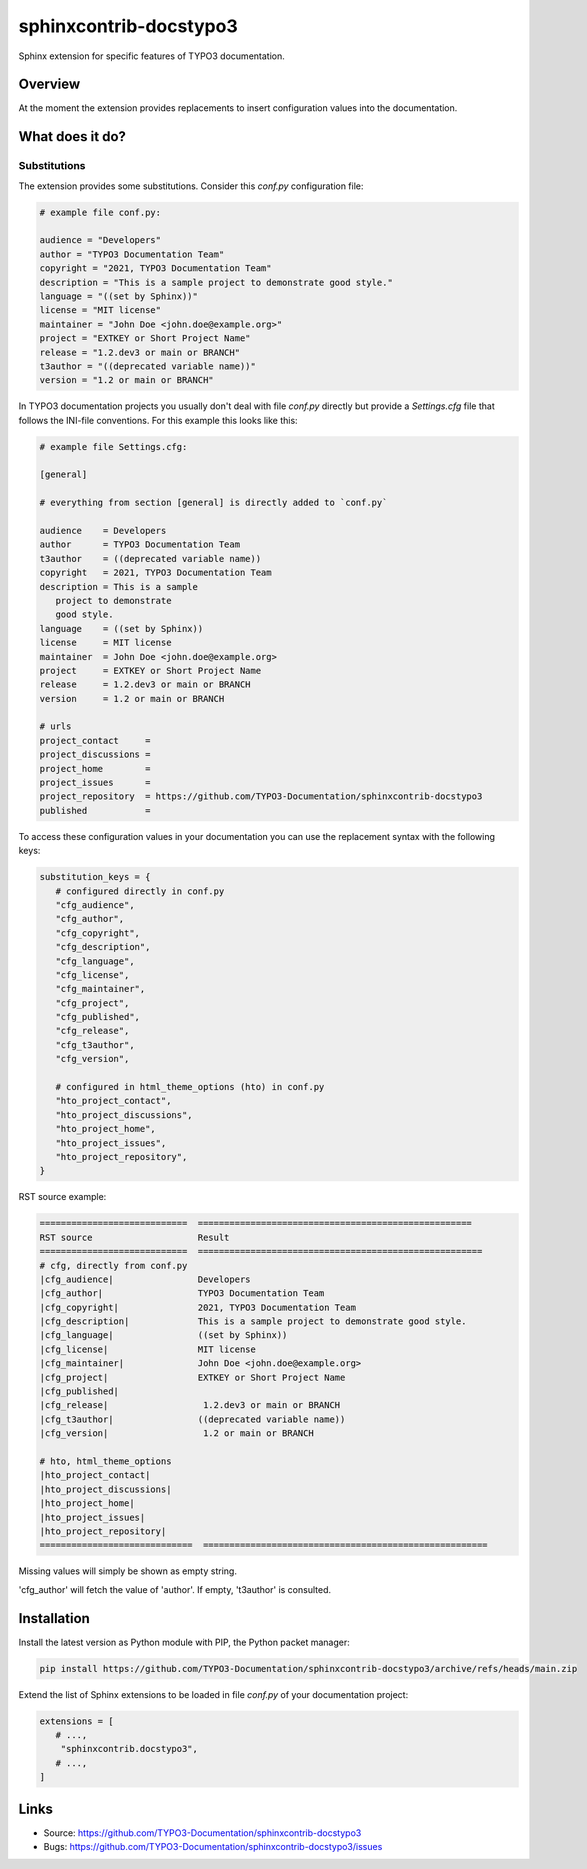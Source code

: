 =======================
sphinxcontrib-docstypo3
=======================

.. image: : https://travis-ci.org/TYPO3-Documentation/sphinxcontrib-docstypo3.svg?branch=master
    :target: https://travis-ci.org/TYPO3-Documentation/sphinxcontrib-docstypo3

Sphinx extension for specific features of TYPO3 documentation.


Overview
========

At the moment the extension provides replacements to insert configuration
values into the documentation.


What does it do?
================

Substitutions
-------------

The extension provides some substitutions. Consider this `conf.py` configuration
file:

.. code-block:: python

   # example file conf.py:

   audience = "Developers"
   author = "TYPO3 Documentation Team"
   copyright = "2021, TYPO3 Documentation Team"
   description = "This is a sample project to demonstrate good style."
   language = "((set by Sphinx))"
   license = "MIT license"
   maintainer = "John Doe <john.doe@example.org>"
   project = "EXTKEY or Short Project Name"
   release = "1.2.dev3 or main or BRANCH"
   t3author = "((deprecated variable name))"
   version = "1.2 or main or BRANCH"

In TYPO3 documentation projects you usually don't deal with file `conf.py`
directly but provide a `Settings.cfg` file that follows the INI-file
conventions. For this example this looks like this:

.. code-block:: ini

   # example file Settings.cfg:

   [general]

   # everything from section [general] is directly added to `conf.py`

   audience    = Developers
   author      = TYPO3 Documentation Team
   t3author    = ((deprecated variable name))
   copyright   = 2021, TYPO3 Documentation Team
   description = This is a sample
      project to demonstrate
      good style.
   language    = ((set by Sphinx))
   license     = MIT license
   maintainer  = John Doe <john.doe@example.org>
   project     = EXTKEY or Short Project Name
   release     = 1.2.dev3 or main or BRANCH
   version     = 1.2 or main or BRANCH

   # urls
   project_contact     =
   project_discussions =
   project_home        =
   project_issues      =
   project_repository  = https://github.com/TYPO3-Documentation/sphinxcontrib-docstypo3
   published           =

To access these configuration values in your documentation you can use the
replacement syntax with the following keys:

.. code-block:: python

   substitution_keys = {
      # configured directly in conf.py
      "cfg_audience",
      "cfg_author",
      "cfg_copyright",
      "cfg_description",
      "cfg_language",
      "cfg_license",
      "cfg_maintainer",
      "cfg_project",
      "cfg_published",
      "cfg_release",
      "cfg_t3author",
      "cfg_version",

      # configured in html_theme_options (hto) in conf.py
      "hto_project_contact",
      "hto_project_discussions",
      "hto_project_home",
      "hto_project_issues",
      "hto_project_repository",
   }

RST source example:

.. code-block:: rst

   ============================  ====================================================
   RST source                    Result
   ============================  ======================================================
   # cfg, directly from conf.py
   |cfg_audience|                Developers
   |cfg_author|                  TYPO3 Documentation Team
   |cfg_copyright|               2021, TYPO3 Documentation Team
   |cfg_description|             This is a sample project to demonstrate good style.
   |cfg_language|                ((set by Sphinx))
   |cfg_license|                 MIT license
   |cfg_maintainer|              John Doe <john.doe@example.org>
   |cfg_project|                 EXTKEY or Short Project Name
   |cfg_published|
   |cfg_release|                  1.2.dev3 or main or BRANCH
   |cfg_t3author|                ((deprecated variable name))
   |cfg_version|                  1.2 or main or BRANCH

   # hto, html_theme_options
   |hto_project_contact|
   |hto_project_discussions|
   |hto_project_home|
   |hto_project_issues|
   |hto_project_repository|
   =============================  ======================================================

Missing values will simply be shown as empty string.

'cfg_author' will fetch the value of 'author'. If empty, 't3author' is
consulted.


Installation
============

Install the latest version as Python module with PIP, the Python packet manager:

.. code-block:: shell

   pip install https://github.com/TYPO3-Documentation/sphinxcontrib-docstypo3/archive/refs/heads/main.zip


Extend the list of Sphinx extensions to be loaded in file `conf.py` of your
documentation project:

.. code-block:: python

   extensions = [
      # ...,
       "sphinxcontrib.docstypo3",
      # ...,
   ]


Links
=====

- Source: https://github.com/TYPO3-Documentation/sphinxcontrib-docstypo3
- Bugs: https://github.com/TYPO3-Documentation/sphinxcontrib-docstypo3/issues
